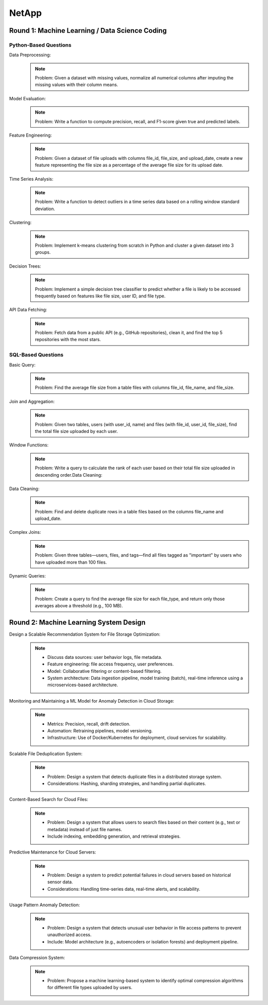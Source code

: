 ########################################################################################
NetApp
########################################################################################
****************************************************************************************
Round 1: Machine Learning / Data Science Coding
****************************************************************************************
Python-Based Questions
========================================================================================
Data Preprocessing:
	.. note::
		Problem: Given a dataset with missing values, normalize all numerical columns after imputing the missing values with their column means.

Model Evaluation:
	.. note::
		Problem: Write a function to compute precision, recall, and F1-score given true and predicted labels.
	
Feature Engineering:
	.. note::
		Problem: Given a dataset of file uploads with columns file_id, file_size, and upload_date, create a new feature representing the file size as a percentage of the average file size for its upload date.
	
Time Series Analysis:
	.. note::
		Problem: Write a function to detect outliers in a time series data based on a rolling window standard deviation.
	
Clustering:
	.. note::
		Problem: Implement k-means clustering from scratch in Python and cluster a given dataset into 3 groups.
	
Decision Trees:
	.. note::
		Problem: Implement a simple decision tree classifier to predict whether a file is likely to be accessed frequently based on features like file size, user ID, and file type.
	
API Data Fetching:
	.. note::
		Problem: Fetch data from a public API (e.g., GitHub repositories), clean it, and find the top 5 repositories with the most stars.
	
SQL-Based Questions
========================================================================================
Basic Query:
	.. note::
		Problem: Find the average file size from a table files with columns file_id, file_name, and file_size.

Join and Aggregation:
	.. note::
		Problem: Given two tables, users (with user_id, name) and files (with file_id, user_id, file_size), find the total file size uploaded by each user.

Window Functions:
	.. note::
		Problem: Write a query to calculate the rank of each user based on their total file size uploaded in descending order.Data Cleaning:

Data Cleaning:
	.. note::
		Problem: Find and delete duplicate rows in a table files based on the columns file_name and upload_date.

Complex Joins:
	.. note::
		Problem: Given three tables—users, files, and tags—find all files tagged as "important" by users who have uploaded more than 100 files.

Dynamic Queries:
	.. note::
		Problem: Create a query to find the average file size for each file_type, and return only those averages above a threshold (e.g., 100 MB).

****************************************************************************************
Round 2: Machine Learning System Design
****************************************************************************************
Design a Scalable Recommendation System for File Storage Optimization:
	.. note::
		- Discuss data sources: user behavior logs, file metadata.
		- Feature engineering: file access frequency, user preferences.
		- Model: Collaborative filtering or content-based filtering.
		- System architecture: Data ingestion pipeline, model training (batch), real-time inference using a microservices-based architecture.

Monitoring and Maintaining a ML Model for Anomaly Detection in Cloud Storage:
	.. note::
		- Metrics: Precision, recall, drift detection.
		- Automation: Retraining pipelines, model versioning.
		- Infrastructure: Use of Docker/Kubernetes for deployment, cloud services for scalability.

Scalable File Deduplication System:
	.. note::
		- Problem: Design a system that detects duplicate files in a distributed storage system.
		- Considerations: Hashing, sharding strategies, and handling partial duplicates.

Content-Based Search for Cloud Files:
	.. note::
		- Problem: Design a system that allows users to search files based on their content (e.g., text or metadata) instead of just file names.
		- Include indexing, embedding generation, and retrieval strategies.

Predictive Maintenance for Cloud Servers:
	.. note::
		- Problem: Design a system to predict potential failures in cloud servers based on historical sensor data.
		- Considerations: Handling time-series data, real-time alerts, and scalability.

Usage Pattern Anomaly Detection:
	.. note::
		- Problem: Design a system that detects unusual user behavior in file access patterns to prevent unauthorized access.
		- Include: Model architecture (e.g., autoencoders or isolation forests) and deployment pipeline.

Data Compression System:
	.. note::
		- Problem: Propose a machine learning-based system to identify optimal compression algorithms for different file types uploaded by users.
